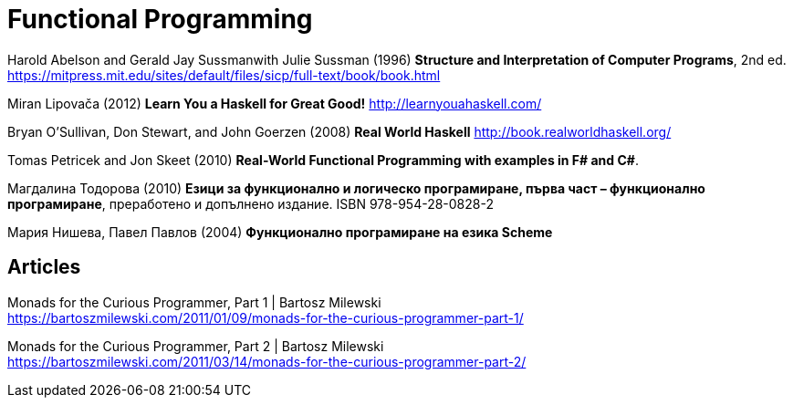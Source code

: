 = Functional Programming

Harold Abelson and Gerald Jay Sussmanwith Julie Sussman (1996) *Structure and Interpretation of Computer Programs*, 2nd ed. https://mitpress.mit.edu/sites/default/files/sicp/full-text/book/book.html

Miran Lipovača (2012) *Learn You a Haskell for Great Good!* http://learnyouahaskell.com/

Bryan O'Sullivan, Don Stewart, and John Goerzen (2008) *Real World Haskell* http://book.realworldhaskell.org/

Tomas Petricek and Jon Skeet (2010) *Real-World Functional Programming with examples in F# and C#*.

Магдалина Тодорова (2010) *Езици за функционално и логическо програмиране, първа част – функционално програмиране*, преработено и допълнено издание. ISBN 978-954-28-0828-2

Мария Нишева, Павел Павлов (2004) *Функционално програмиране на езика Scheme*

== Articles

Monads for the Curious Programmer, Part 1 | Bartosz Milewski +
https://bartoszmilewski.com/2011/01/09/monads-for-the-curious-programmer-part-1/

Monads for the Curious Programmer, Part 2 | Bartosz Milewski +
https://bartoszmilewski.com/2011/03/14/monads-for-the-curious-programmer-part-2/
